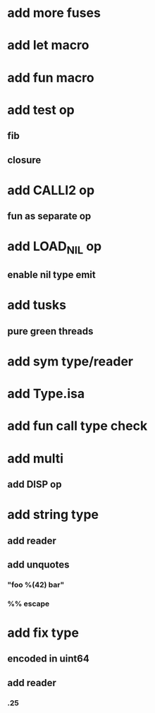 * add more fuses
* add let macro
* add fun macro
* add test op
** fib
** closure
* add CALLI2 op
** fun as separate op
* add LOAD_NIL op
** enable nil type emit
* add tusks
** pure green threads
* add sym type/reader
* add Type.isa
* add fun call type check
* add multi
** add DISP op
* add string type
** add reader
** add unquotes
*** "foo %(42) bar"
*** %% escape
* add fix type
** encoded in uint64
** add reader
*** .25

